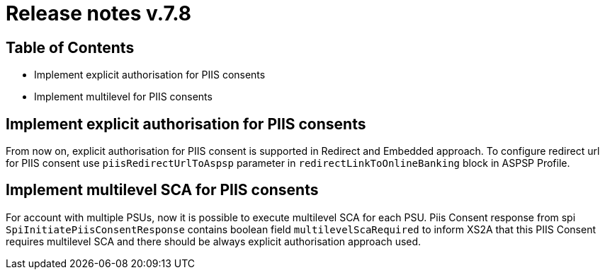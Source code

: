 = Release notes v.7.8

== Table of Contents

* Implement explicit authorisation for PIIS consents
* Implement multilevel for PIIS consents

== Implement explicit authorisation for PIIS consents

From now on, explicit authorisation for PIIS consent is supported in Redirect and Embedded approach.
To configure redirect url for PIIS consent use `piisRedirectUrlToAspsp` parameter in `redirectLinkToOnlineBanking` block in ASPSP Profile.

== Implement multilevel SCA for PIIS consents

For account with multiple PSUs, now it is possible to execute multilevel SCA for each PSU.
Piis Consent response from spi `SpiInitiatePiisConsentResponse` contains boolean field `multilevelScaRequired` to inform XS2A
that this PIIS Consent requires multilevel SCA and there should be always explicit authorisation approach used.
